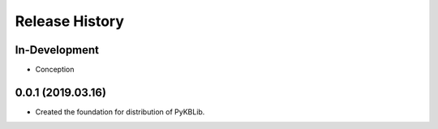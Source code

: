Release History
===============

In-Development
--------------

- Conception

0.0.1 (2019.03.16)
------------------

- Created the foundation for distribution of PyKBLib.
